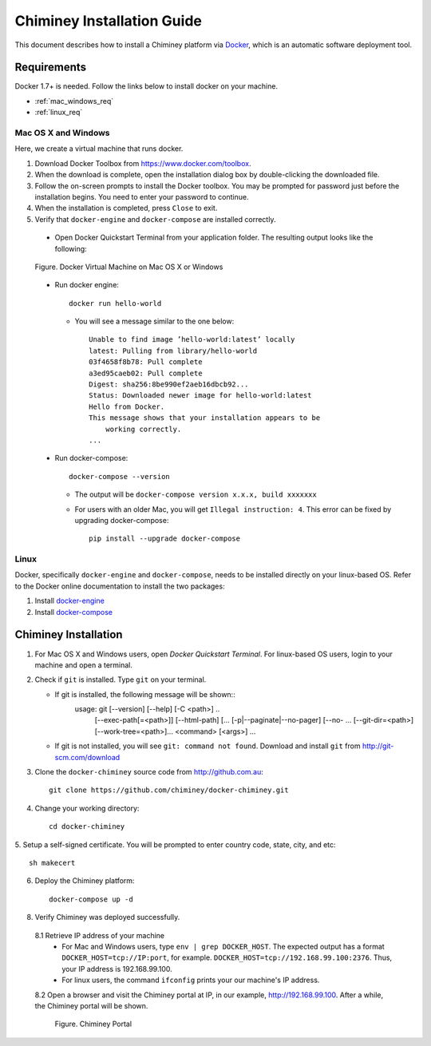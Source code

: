 .. _installation_guide:

Chiminey Installation Guide
===========================


This document describes how to install a Chiminey platform via `Docker <https://www.docker.com>`_, which is an automatic software deployment tool.


Requirements
------------

Docker 1.7+ is needed. Follow the links below to install docker on your machine.

-  :ref:`mac_windows_req`

-  :ref:`linux_req`

.. _mac_windows_req:

Mac OS X and Windows
~~~~~~~~~~~~~~~~~~~~

Here, we create a virtual machine that runs docker.

1. Download Docker Toolbox from https://www.docker.com/toolbox.

2. When the download is complete, open the installation dialog box by double-clicking the downloaded file.

3. Follow the on-screen prompts to install the Docker toolbox. You may be prompted for password just before the installation begins. You need to enter your password to continue.

4. When the installation is completed, press ``Close`` to exit.

5. Verify that ``docker-engine`` and ``docker-compose`` are installed correctly.

  - Open Docker Quickstart Terminal from your application folder. The resulting output looks like the following:

  .. figure:: img/installation/dockerengine.png
      :align: center
      :alt:   Docker Terminal on Mac OS X or Windows
      :figclass: align-center

      Figure.  Docker Virtual Machine on Mac OS X or Windows

  - Run docker engine::

      docker run hello-world


    + You will see a message similar to the one below::

       Unable to find image ’hello-world:latest’ locally
       latest: Pulling from library/hello-world
       03f4658f8b78: Pull complete
       a3ed95caeb02: Pull complete
       Digest: sha256:8be990ef2aeb16dbcb92...
       Status: Downloaded newer image for hello-world:latest
       Hello from Docker.
       This message shows that your installation appears to be
           working correctly.
       ...

  - Run docker-compose::

      docker-compose --version

    + The output will be ``docker-compose version x.x.x, build xxxxxxx``
    + For users with an older Mac, you will get ``Illegal instruction: 4``. This error can be fixed by upgrading docker-compose::

        pip install --upgrade docker-compose


.. _linux_req:

Linux
~~~~~~

Docker, specifically ``docker-engine`` and ``docker-compose``, needs to be installed directly on your linux-based OS. Refer to the Docker online documentation to install the two packages:

1. Install `docker-engine <https://docs.docker.com/engine/installation/>`_

2. Install `docker-compose <https://docs.docker.com/compose/install/>`_


Chiminey Installation
------------

1. For Mac OS X and Windows users, open `Docker Quickstart Terminal`. For linux-based OS users, login to your machine and open a terminal.

2. Check if ``git`` is installed. Type ``git`` on your terminal.

   + If git is installed, the following message will be shown::
       usage: git [--version] [--help] [-C <path>] ..
                  [--exec-path[=<path>]] [--html-path] [...
                  [-p|--paginate|--no-pager] [--no- ...
                  [--git-dir=<path>] [--work-tree=<path>]...
                  <command> [<args>]
                  ...

   + If git is not installed, you will see ``git: command not found``. Download and install ``git`` from http://git-scm.com/download


3. Clone the ``docker-chiminey`` source code from http://github.com.au::

     git clone https://github.com/chiminey/docker-chiminey.git


4. Change your working directory::

     cd docker-chiminey

5. Setup a self-signed certificate. You will be prompted to enter country
code, state, city, and etc::

    sh makecert

6. Deploy the Chiminey platform::

    docker-compose up -d


8. Verify Chiminey was deployed successfully.

  8.1 Retrieve IP address of your machine
      + For Mac and Windows users, type ``env | grep DOCKER_HOST``. The expected output has a format ``DOCKER_HOST=tcp://IP:port``, for example. ``DOCKER_HOST=tcp://192.168.99.100:2376``. Thus, your IP address is 192.168.99.100.

      + For linux users, the command ``ifconfig`` prints your our machine's IP address.

  8.2 Open a browser and visit the Chiminey portal at IP, in our example, http://192.168.99.100. After a while, the Chiminey portal will be shown.
  
    .. figure:: img/installation/chimineyportal.png
        :align: center
        :alt:  Chiminey Portal
        :figclass: align-center

        Figure.  Chiminey Portal



.. seealso::

        https://www.djangoproject.com/
           The Django Project

        https://docs.djangoproject.com/en/1.4/intro/install/
           Django Quick Install Guide
